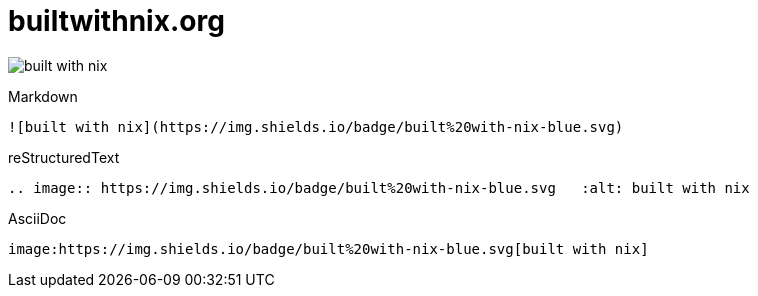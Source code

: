 = builtwithnix.org

image:https://img.shields.io/badge/built%20with-nix-blue.svg[built with nix]

.Markdown
----
![built with nix](https://img.shields.io/badge/built%20with-nix-blue.svg)
----

.reStructuredText
----
.. image:: https://img.shields.io/badge/built%20with-nix-blue.svg   :alt: built with nix
----

.AsciiDoc
----
image:https://img.shields.io/badge/built%20with-nix-blue.svg[built with nix]
----
